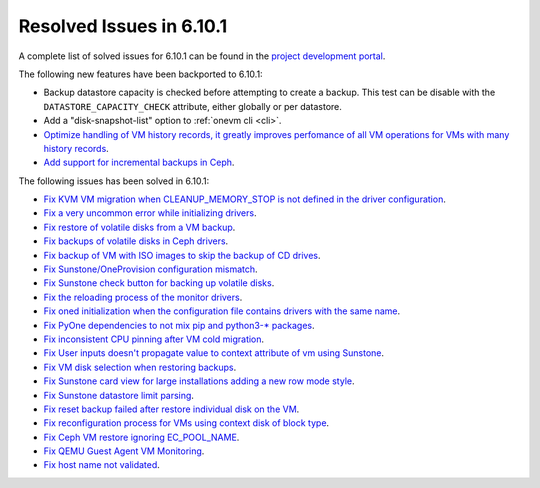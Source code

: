 .. _resolved_issues_6101:

Resolved Issues in 6.10.1
--------------------------------------------------------------------------------

A complete list of solved issues for 6.10.1 can be found in the `project development portal <https://github.com/OpenNebula/one/milestone/79?closed=1>`__.

The following new features have been backported to 6.10.1:

- Backup datastore capacity is checked before attempting to create a backup. This test can be disable with the ``DATASTORE_CAPACITY_CHECK`` attribute, either globally or per datastore.
- Add a "disk-snapshot-list" option to :ref:`onevm cli <cli>`.
- `Optimize handling of VM history records, it greatly improves perfomance of all VM operations for VMs with many history records <https://github.com/OpenNebula/one/issues/2111>`__.
- `Add support for incremental backups in Ceph <https://github.com/OpenNebula/one/issues/6411>`__.

The following issues has been solved in 6.10.1:

- `Fix KVM VM migration when CLEANUP_MEMORY_STOP is not defined in the driver configuration <https://github.com/OpenNebula/one/issues/6665>`__.
- `Fix a very uncommon error while initializing drivers <https://github.com/OpenNebula/one/issues/6694>`__.
- `Fix restore of volatile disks from a VM backup <https://github.com/OpenNebula/one/issues/6607>`__.
- `Fix backups of volatile disks in Ceph drivers <https://github.com/OpenNebula/one/issues/6505>`__.
- `Fix backup of VM with ISO images to skip the backup of CD drives <https://github.com/OpenNebula/one/issues/6578>`__.
- `Fix Sunstone/OneProvision configuration mismatch <https://github.com/OpenNebula/one/issues/6711>`__.
- `Fix Sunstone check button for backing up volatile disks <https://github.com/OpenNebula/one/issues/6532>`__.
- `Fix the reloading process of the monitor drivers <https://github.com/OpenNebula/one/issues/6687>`__.
- `Fix oned initialization when the configuration file contains drivers with the same name <https://github.com/OpenNebula/one/issues/5801>`__.
- `Fix PyOne dependencies to not mix pip and python3-* packages <https://github.com/OpenNebula/one/issues/6577>`__.
- `Fix inconsistent CPU pinning after VM cold migration <https://github.com/OpenNebula/one/issues/6596>`__.
- `Fix User inputs doesn't propagate value to context attribute of vm using Sunstone <https://github.com/OpenNebula/one/issues/6725>`__.
- `Fix VM disk selection when restoring backups <https://github.com/OpenNebula/one/issues/6739>`__.
- `Fix Sunstone card view for large installations adding a new row mode style <https://github.com/OpenNebula/one/issues/6718>`__.
- `Fix Sunstone datastore limit parsing <https://github.com/OpenNebula/one/issues/6746>`__.
- `Fix reset backup failed after restore individual disk on the VM <https://github.com/OpenNebula/one/issues/6741>`__.
- `Fix reconfiguration process for VMs using context disk of block type <https://github.com/OpenNebula/one/issues/6689>`__.
- `Fix Ceph VM restore ignoring EC_POOL_NAME <https://github.com/OpenNebula/one/issues/6749>`__.
- `Fix QEMU Guest Agent VM Monitoring <https://github.com/OpenNebula/one/issues/6758>`__.
- `Fix host name not validated <https://github.com/OpenNebula/one/issues/6712>`__.
